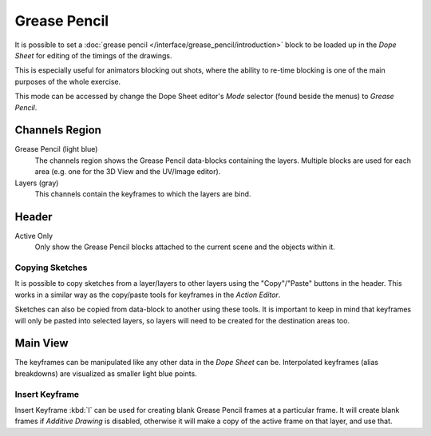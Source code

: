 
*************
Grease Pencil
*************

It is possible to set a :doc:`grease pencil </interface/grease_pencil/introduction>` block
to be loaded up in the *Dope Sheet* for editing of the timings of the drawings.

This is especially useful for animators blocking out shots,
where the ability to re-time blocking is one of the main purposes of the whole exercise.

This mode can be accessed by change the Dope Sheet editor's *Mode* selector (found beside the menus)
to *Grease Pencil*.

.. figure:: /images/editors_dope-sheet_grease-pencil_editor.png
   :width: 598px


Channels Region
===============

Grease Pencil (light blue)
   The channels region shows the Grease Pencil data-blocks containing the layers.
   Multiple blocks are used for each area (e.g. one for the 3D View and the UV/Image editor).
Layers (gray)
   This channels contain the keyframes to which the layers are bind.


Header
======

Active Only
   Only show the Grease Pencil blocks attached to the current scene and the objects within it.


Copying Sketches
----------------

It is possible to copy sketches from a layer/layers to other layers
using the "Copy"/"Paste" buttons in the header.
This works in a similar way as the copy/paste tools for keyframes in the *Action Editor*.

Sketches can also be copied from data-block to another using these tools.
It is important to keep in mind that keyframes will only be pasted into selected layers,
so layers will need to be created for the destination areas too.


Main View
=========

The keyframes can be manipulated like any other data in the *Dope Sheet* can be.
Interpolated keyframes (alias breakdowns) are visualized as smaller light blue points.


Insert Keyframe
---------------

Insert Keyframe :kbd:`I` can be used for creating blank Grease Pencil frames at a particular frame.
It will create blank frames if *Additive Drawing* is disabled, otherwise
it will make a copy of the active frame on that layer, and use that.
